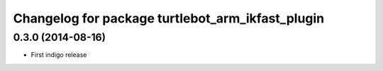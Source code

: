 ^^^^^^^^^^^^^^^^^^^^^^^^^^^^^^^^^^^^^^^^^^^^^^^^^
Changelog for package turtlebot_arm_ikfast_plugin
^^^^^^^^^^^^^^^^^^^^^^^^^^^^^^^^^^^^^^^^^^^^^^^^^

0.3.0 (2014-08-16)
------------------
* First indigo release
